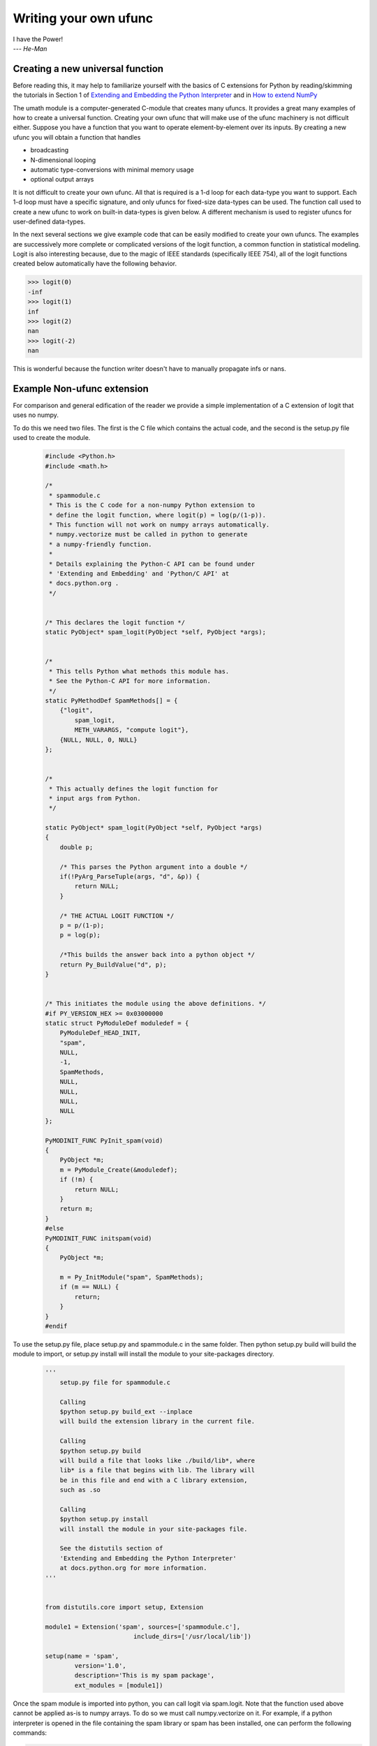 **********************
Writing your own ufunc
**********************

| I have the Power!
| --- *He-Man*


.. _`sec:Creating-a-new`:

Creating a new universal function
=================================

.. index::
   pair: ufunc; adding new

Before reading this, it may help to familiarize yourself with the basics
of C extensions for Python by reading/skimming the tutorials in Section 1
of `Extending and Embedding the Python Interpreter
<http://docs.python.org/extending/index.html>`_ and in `How to extend
NumPy <http://docs.scipy.org/doc/numpy/user/c-info.how-to-extend.html>`_

The umath module is a computer-generated C-module that creates many
ufuncs. It provides a great many examples of how to create a universal
function. Creating your own ufunc that will make use of the ufunc
machinery is not difficult either. Suppose you have a function that
you want to operate element-by-element over its inputs. By creating a
new ufunc you will obtain a function that handles

- broadcasting

- N-dimensional looping

- automatic type-conversions with minimal memory usage

- optional output arrays

It is not difficult to create your own ufunc. All that is required is
a 1-d loop for each data-type you want to support. Each 1-d loop must
have a specific signature, and only ufuncs for fixed-size data-types
can be used. The function call used to create a new ufunc to work on
built-in data-types is given below. A different mechanism is used to
register ufuncs for user-defined data-types.

In the next several sections we give example code that can be
easily modified to create your own ufuncs. The examples are
successively more complete or complicated versions of the logit
function, a common function in statistical modeling. Logit is also
interesting because, due to the magic of IEEE standards (specifically
IEEE 754), all of the logit functions created below
automatically have the following behavior.

>>> logit(0)
-inf
>>> logit(1)
inf
>>> logit(2)
nan
>>> logit(-2)
nan

This is wonderful because the function writer doesn't have to
manually propagate infs or nans.

.. _`sec:Non-numpy-example`:

Example Non-ufunc extension
===========================

.. index::
   pair: ufunc; adding new

For comparison and general edification of the reader we provide
a simple implementation of a C extension of logit that uses no
numpy.

To do this we need two files. The first is the C file which contains
the actual code, and the second is the setup.py file used to create
the module.

    .. code-block:: c

        #include <Python.h>
        #include <math.h>

        /*
         * spammodule.c
         * This is the C code for a non-numpy Python extension to
         * define the logit function, where logit(p) = log(p/(1-p)).
         * This function will not work on numpy arrays automatically.
         * numpy.vectorize must be called in python to generate
         * a numpy-friendly function.
         *
         * Details explaining the Python-C API can be found under
         * 'Extending and Embedding' and 'Python/C API' at
         * docs.python.org .
         */


        /* This declares the logit function */
        static PyObject* spam_logit(PyObject *self, PyObject *args);


        /*
         * This tells Python what methods this module has.
         * See the Python-C API for more information.
         */
        static PyMethodDef SpamMethods[] = {
            {"logit",
                spam_logit,
                METH_VARARGS, "compute logit"},
            {NULL, NULL, 0, NULL}
        };


        /*
         * This actually defines the logit function for
         * input args from Python.
         */

        static PyObject* spam_logit(PyObject *self, PyObject *args)
        {
            double p;

            /* This parses the Python argument into a double */
            if(!PyArg_ParseTuple(args, "d", &p)) {
                return NULL;
            }

            /* THE ACTUAL LOGIT FUNCTION */
            p = p/(1-p);
            p = log(p);

            /*This builds the answer back into a python object */
            return Py_BuildValue("d", p);
        }


        /* This initiates the module using the above definitions. */
        #if PY_VERSION_HEX >= 0x03000000
        static struct PyModuleDef moduledef = {
            PyModuleDef_HEAD_INIT,
            "spam",
            NULL,
            -1,
            SpamMethods,
            NULL,
            NULL,
            NULL,
            NULL
        };

        PyMODINIT_FUNC PyInit_spam(void)
        {
            PyObject *m;
            m = PyModule_Create(&moduledef);
            if (!m) {
                return NULL;
            }
            return m;
        }
        #else
        PyMODINIT_FUNC initspam(void)
        {
            PyObject *m;

            m = Py_InitModule("spam", SpamMethods);
            if (m == NULL) {
                return;
            }
        }
        #endif

To use the setup.py file, place setup.py and spammodule.c in the same
folder. Then python setup.py build will build the module to import,
or setup.py install will install the module to your site-packages
directory.

    .. code-block:: python

        '''
            setup.py file for spammodule.c

            Calling
            $python setup.py build_ext --inplace
            will build the extension library in the current file.

            Calling
            $python setup.py build
            will build a file that looks like ./build/lib*, where
            lib* is a file that begins with lib. The library will
            be in this file and end with a C library extension,
            such as .so

            Calling
            $python setup.py install
            will install the module in your site-packages file.

            See the distutils section of
            'Extending and Embedding the Python Interpreter'
            at docs.python.org for more information.
        '''


        from distutils.core import setup, Extension

        module1 = Extension('spam', sources=['spammodule.c'],
                                include_dirs=['/usr/local/lib'])

        setup(name = 'spam',
                version='1.0',
                description='This is my spam package',
                ext_modules = [module1])


Once the spam module is imported into python, you can call logit
via spam.logit. Note that the function used above cannot be applied
as-is to numpy arrays. To do so we must call numpy.vectorize on it.
For example, if a python interpreter is opened in the file containing
the spam library or spam has been installed, one can perform the
following commands:

>>> import numpy as np
>>> import spam
>>> spam.logit(0)
-inf
>>> spam.logit(1)
inf
>>> spam.logit(0.5)
0.0
>>> x = np.linspace(0,1,10)
>>> spam.logit(x)
TypeError: only length-1 arrays can be converted to Python scalars
>>> f = np.vectorize(spam.logit)
>>> f(x)
array([       -inf, -2.07944154, -1.25276297, -0.69314718, -0.22314355,
    0.22314355,  0.69314718,  1.25276297,  2.07944154,         inf])

THE RESULTING LOGIT FUNCTION IS NOT FAST! numpy.vectorize simply
loops over spam.logit. The loop is done at the C level, but the numpy
array is constantly being parsed and build back up. This is expensive.
When the author compared numpy.vectorize(spam.logit) against the
logit ufuncs constructed below, the logit ufuncs were almost exactly
4 times faster. Larger or smaller speedups are, of course, possible
depending on the nature of the function.


.. _`sec:NumPy-one-loop`:

Example NumPy ufunc for one dtype
=================================

.. index::
   pair: ufunc; adding new

For simplicity we give a ufunc for a single dtype, the 'f8' double.
As in the previous section, we first give the .c file and then the
setup.py file used to create the module containing the ufunc.

The place in the code corresponding to the actual computations for
the ufunc are marked with /\*BEGIN main ufunc computation\*/ and
/\*END main ufunc computation\*/. The code in between those lines is
the primary thing that must be changed to create your own ufunc.

    .. code-block:: c

        #include "Python.h"
        #include "math.h"
        #include "numpy/ndarraytypes.h"
        #include "numpy/ufuncobject.h"
        #include "numpy/npy_3kcompat.h"

        /*
         * single_type_logit.c
         * This is the C code for creating your own
         * NumPy ufunc for a logit function.
         *
         * In this code we only define the ufunc for
         * a single dtype. The computations that must
         * be replaced to create a ufunc for
         * a different function are marked with BEGIN
         * and END.
         *
         * Details explaining the Python-C API can be found under
         * 'Extending and Embedding' and 'Python/C API' at
         * docs.python.org .
         */

        static PyMethodDef LogitMethods[] = {
                {NULL, NULL, 0, NULL}
        };

        /* The loop definition must precede the PyMODINIT_FUNC. */

        static void double_logit(char **args, npy_intp *dimensions,
                                    npy_intp* steps, void* data)
        {
            npy_intp i;
            npy_intp n = dimensions[0];
            char *in = args[0], *out = args[1];
            npy_intp in_step = steps[0], out_step = steps[1];

            double tmp;

            for (i = 0; i < n; i++) {
                /*BEGIN main ufunc computation*/
                tmp = *(double *)in;
                tmp /= 1-tmp;
                *((double *)out) = log(tmp);
                /*END main ufunc computation*/

                in += in_step;
                out += out_step;
            }
        }

        /*This a pointer to the above function*/
        PyUFuncGenericFunction funcs[1] = {&double_logit};

        /* These are the input and return dtypes of logit.*/
        static char types[2] = {NPY_DOUBLE, NPY_DOUBLE};

        static void *data[1] = {NULL};

        #if PY_VERSION_HEX >= 0x03000000
        static struct PyModuleDef moduledef = {
            PyModuleDef_HEAD_INIT,
            "npufunc",
            NULL,
            -1,
            LogitMethods,
            NULL,
            NULL,
            NULL,
            NULL
        };

        PyMODINIT_FUNC PyInit_npufunc(void)
        {
            PyObject *m, *logit, *d;
            m = PyModule_Create(&moduledef);
            if (!m) {
                return NULL;
            }

            import_array();
            import_umath();

            logit = PyUFunc_FromFuncAndData(funcs, data, types, 1, 1, 1,
                                            PyUFunc_None, "logit",
                                            "logit_docstring", 0);

            d = PyModule_GetDict(m);

            PyDict_SetItemString(d, "logit", logit);
            Py_DECREF(logit);

            return m;
        }
        #else
        PyMODINIT_FUNC initnpufunc(void)
        {
            PyObject *m, *logit, *d;


            m = Py_InitModule("npufunc", LogitMethods);
            if (m == NULL) {
                return;
            }

            import_array();
            import_umath();

            logit = PyUFunc_FromFuncAndData(funcs, data, types, 1, 1, 1,
                                            PyUFunc_None, "logit",
                                            "logit_docstring", 0);

            d = PyModule_GetDict(m);

            PyDict_SetItemString(d, "logit", logit);
            Py_DECREF(logit);
        }
        #endif

This is a setup.py file for the above code. As before, the module
can be build via calling python setup.py build at the command prompt,
or installed to site-packages via python setup.py install.

    .. code-block:: python

        '''
            setup.py file for logit.c
            Note that since this is a numpy extension
            we use numpy.distutils instead of
            distutils from the python standard library.

            Calling
            $python setup.py build_ext --inplace
            will build the extension library in the current file.

            Calling
            $python setup.py build
            will build a file that looks like ./build/lib*, where
            lib* is a file that begins with lib. The library will
            be in this file and end with a C library extension,
            such as .so

            Calling
            $python setup.py install
            will install the module in your site-packages file.

            See the distutils section of
            'Extending and Embedding the Python Interpreter'
            at docs.python.org  and the documentation
            on numpy.distutils for more information.
        '''


        def configuration(parent_package='', top_path=None):
            import numpy
            from numpy.distutils.misc_util import Configuration

            config = Configuration('npufunc_directory',
                                   parent_package,
                                   top_path)
            config.add_extension('npufunc', ['single_type_logit.c'])

            return config

        if __name__ == "__main__":
            from numpy.distutils.core import setup
            setup(configuration=configuration)

After the above has been installed, it can be imported and used as follows.

>>> import numpy as np
>>> import npufunc
>>> npufunc.logit(0.5)
0.0
>>> a = np.linspace(0,1,5)
>>> npufunc.logit(a)
array([       -inf, -1.09861229,  0.        ,  1.09861229,         inf])



.. _`sec:NumPy-many-loop`:

Example NumPy ufunc with multiple dtypes
========================================

.. index::
   pair: ufunc; adding new

We finally give an example of a full ufunc, with inner loops for
half-floats, floats, doubles, and long doubles. As in the previous
sections we first give the .c file and then the corresponding
setup.py file.

The places in the code corresponding to the actual computations for
the ufunc are marked with /\*BEGIN main ufunc computation\*/ and
/\*END main ufunc computation\*/. The code in between those lines is
the primary thing that must be changed to create your own ufunc.


    .. code-block:: c

        #include "Python.h"
        #include "math.h"
        #include "numpy/ndarraytypes.h"
        #include "numpy/ufuncobject.h"
        #include "numpy/halffloat.h"

        /*
         * multi_type_logit.c
         * This is the C code for creating your own
         * NumPy ufunc for a logit function.
         *
         * Each function of the form type_logit defines the
         * logit function for a different numpy dtype. Each
         * of these functions must be modified when you
         * create your own ufunc. The computations that must
         * be replaced to create a ufunc for
         * a different function are marked with BEGIN
         * and END.
         *
         * Details explaining the Python-C API can be found under
         * 'Extending and Embedding' and 'Python/C API' at
         * docs.python.org .
         *
         */


        static PyMethodDef LogitMethods[] = {
                {NULL, NULL, 0, NULL}
        };

        /* The loop definitions must precede the PyMODINIT_FUNC. */

        static void long_double_logit(char **args, npy_intp *dimensions,
                                      npy_intp* steps, void* data)
        {
            npy_intp i;
            npy_intp n = dimensions[0];
            char *in = args[0], *out=args[1];
            npy_intp in_step = steps[0], out_step = steps[1];

            long double tmp;

            for (i = 0; i < n; i++) {
                /*BEGIN main ufunc computation*/
                tmp = *(long double *)in;
                tmp /= 1-tmp;
                *((long double *)out) = logl(tmp);
                /*END main ufunc computation*/

                in += in_step;
                out += out_step;
            }
        }

        static void double_logit(char **args, npy_intp *dimensions,
                                 npy_intp* steps, void* data)
        {
            npy_intp i;
            npy_intp n = dimensions[0];
            char *in = args[0], *out = args[1];
            npy_intp in_step = steps[0], out_step = steps[1];

            double tmp;

            for (i = 0; i < n; i++) {
                /*BEGIN main ufunc computation*/
                tmp = *(double *)in;
                tmp /= 1-tmp;
                *((double *)out) = log(tmp);
                /*END main ufunc computation*/

                in += in_step;
                out += out_step;
            }
        }

        static void float_logit(char **args, npy_intp *dimensions,
                                npy_intp* steps, void* data)
        {
            npy_intp i;
            npy_intp n = dimensions[0];
            char *in=args[0], *out = args[1];
            npy_intp in_step = steps[0], out_step = steps[1];

            float tmp;

            for (i = 0; i < n; i++) {
                /*BEGIN main ufunc computation*/
                tmp = *(float *)in;
                tmp /= 1-tmp;
                *((float *)out) = logf(tmp);
                /*END main ufunc computation*/

                in += in_step;
                out += out_step;
            }
        }


        static void half_float_logit(char **args, npy_intp *dimensions,
                                     npy_intp* steps, void* data)
        {
            npy_intp i;
            npy_intp n = dimensions[0];
            char *in = args[0], *out = args[1];
            npy_intp in_step = steps[0], out_step = steps[1];

            float tmp;

            for (i = 0; i < n; i++) {

                /*BEGIN main ufunc computation*/
                tmp = *(npy_half *)in;
                tmp = npy_half_to_float(tmp);
                tmp /= 1-tmp;
                tmp = logf(tmp);
                *((npy_half *)out) = npy_float_to_half(tmp);
                /*END main ufunc computation*/

                in += in_step;
                out += out_step;
            }
        }


        /*This gives pointers to the above functions*/
        PyUFuncGenericFunction funcs[4] = {&half_float_logit,
                                           &float_logit,
                                           &double_logit,
                                           &long_double_logit};

        static char types[8] = {NPY_HALF, NPY_HALF,
                        NPY_FLOAT, NPY_FLOAT,
                        NPY_DOUBLE,NPY_DOUBLE,
                        NPY_LONGDOUBLE, NPY_LONGDOUBLE};
        static void *data[4] = {NULL, NULL, NULL, NULL};

        #if PY_VERSION_HEX >= 0x03000000
        static struct PyModuleDef moduledef = {
            PyModuleDef_HEAD_INIT,
            "npufunc",
            NULL,
            -1,
            LogitMethods,
            NULL,
            NULL,
            NULL,
            NULL
        };

        PyMODINIT_FUNC PyInit_npufunc(void)
        {
            PyObject *m, *logit, *d;
            m = PyModule_Create(&moduledef);
            if (!m) {
                return NULL;
            }

            import_array();
            import_umath();

            logit = PyUFunc_FromFuncAndData(funcs, data, types, 4, 1, 1,
                                            PyUFunc_None, "logit",
                                            "logit_docstring", 0);

            d = PyModule_GetDict(m);

            PyDict_SetItemString(d, "logit", logit);
            Py_DECREF(logit);

            return m;
        }
        #else
        PyMODINIT_FUNC initnpufunc(void)
        {
            PyObject *m, *logit, *d;


            m = Py_InitModule("npufunc", LogitMethods);
            if (m == NULL) {
                return;
            }

            import_array();
            import_umath();

            logit = PyUFunc_FromFuncAndData(funcs, data, types, 4, 1, 1,
                                            PyUFunc_None, "logit",
                                            "logit_docstring", 0);

            d = PyModule_GetDict(m);

            PyDict_SetItemString(d, "logit", logit);
            Py_DECREF(logit);
        }
        #endif

This is a setup.py file for the above code. As before, the module
can be build via calling python setup.py build at the command prompt,
or installed to site-packages via python setup.py install.

    .. code-block:: python

        '''
            setup.py file for logit.c
            Note that since this is a numpy extension
            we use numpy.distutils instead of
            distutils from the python standard library.

            Calling
            $python setup.py build_ext --inplace
            will build the extension library in the current file.

            Calling
            $python setup.py build
            will build a file that looks like ./build/lib*, where
            lib* is a file that begins with lib. The library will
            be in this file and end with a C library extension,
            such as .so

            Calling
            $python setup.py install
            will install the module in your site-packages file.

            See the distutils section of
            'Extending and Embedding the Python Interpreter'
            at docs.python.org  and the documentation
            on numpy.distutils for more information.
        '''


        def configuration(parent_package='', top_path=None):
            import numpy
            from numpy.distutils.misc_util import Configuration
            from numpy.distutils.misc_util import get_info

            #Necessary for the half-float d-type.
            info = get_info('npymath')

            config = Configuration('npufunc_directory',
                                    parent_package,
                                    top_path)
            config.add_extension('npufunc',
                                    ['multi_type_logit.c'],
                                    extra_info=info)

            return config

        if __name__ == "__main__":
            from numpy.distutils.core import setup
            setup(configuration=configuration)

After the above has been installed, it can be imported and used as follows.

>>> import numpy as np
>>> import npufunc
>>> npufunc.logit(0.5)
0.0
>>> a = np.linspace(0,1,5)
>>> npufunc.logit(a)
array([       -inf, -1.09861229,  0.        ,  1.09861229,         inf])



.. _`sec:NumPy-many-arg`:

Example NumPy ufunc with multiple arguments/return values
=========================================================

Our final example is a ufunc with multiple arguments. It is a modification
of the code for a logit ufunc for data with a single dtype. We
compute (A*B, logit(A*B)).

We only give the C code as the setup.py file is exactly the same as
the setup.py file in `Example NumPy ufunc for one dtype`_, except that
the line

    .. code-block:: python

        config.add_extension('npufunc', ['single_type_logit.c'])

is replaced with

    .. code-block:: python

        config.add_extension('npufunc', ['multi_arg_logit.c'])

The C file is given below. The ufunc generated takes two arguments A
and B. It returns a tuple whose first element is A*B and whose second
element is logit(A*B). Note that it automatically supports broadcasting,
as well as all other properties of a ufunc.

    .. code-block:: c

        #include "Python.h"
        #include "math.h"
        #include "numpy/ndarraytypes.h"
        #include "numpy/ufuncobject.h"
        #include "numpy/halffloat.h"

        /*
         * multi_arg_logit.c
         * This is the C code for creating your own
         * NumPy ufunc for a multiple argument, multiple
         * return value ufunc. The places where the
         * ufunc computation is carried out are marked
         * with comments.
         *
         * Details explaining the Python-C API can be found under
         * 'Extending and Embedding' and 'Python/C API' at
         * docs.python.org .
         *
         */


        static PyMethodDef LogitMethods[] = {
                {NULL, NULL, 0, NULL}
        };

        /* The loop definition must precede the PyMODINIT_FUNC. */

        static void double_logitprod(char **args, npy_intp *dimensions,
                                    npy_intp* steps, void* data)
        {
            npy_intp i;
            npy_intp n = dimensions[0];
            char *in1 = args[0], *in2 = args[1];
            char *out1 = args[2], *out2 = args[3];
            npy_intp in1_step = steps[0], in2_step = steps[1];
            npy_intp out1_step = steps[2], out2_step = steps[3];

            double tmp;

            for (i = 0; i < n; i++) {
                /*BEGIN main ufunc computation*/
                tmp = *(double *)in1;
                tmp *= *(double *)in2;
                *((double *)out1) = tmp;
                *((double *)out2) = log(tmp/(1-tmp));
                /*END main ufunc computation*/

                in1 += in1_step;
                in2 += in2_step;
                out1 += out1_step;
                out2 += out2_step;
            }
        }


        /*This a pointer to the above function*/
        PyUFuncGenericFunction funcs[1] = {&double_logitprod};

        /* These are the input and return dtypes of logit.*/

        static char types[4] = {NPY_DOUBLE, NPY_DOUBLE,
                                NPY_DOUBLE, NPY_DOUBLE};


        static void *data[1] = {NULL};

        #if PY_VERSION_HEX >= 0x03000000
        static struct PyModuleDef moduledef = {
            PyModuleDef_HEAD_INIT,
            "npufunc",
            NULL,
            -1,
            LogitMethods,
            NULL,
            NULL,
            NULL,
            NULL
        };

        PyMODINIT_FUNC PyInit_npufunc(void)
        {
            PyObject *m, *logit, *d;
            m = PyModule_Create(&moduledef);
            if (!m) {
                return NULL;
            }

            import_array();
            import_umath();

            logit = PyUFunc_FromFuncAndData(funcs, data, types, 1, 2, 2,
                                            PyUFunc_None, "logit",
                                            "logit_docstring", 0);

            d = PyModule_GetDict(m);

            PyDict_SetItemString(d, "logit", logit);
            Py_DECREF(logit);

            return m;
        }
        #else
        PyMODINIT_FUNC initnpufunc(void)
        {
            PyObject *m, *logit, *d;


            m = Py_InitModule("npufunc", LogitMethods);
            if (m == NULL) {
                return;
            }

            import_array();
            import_umath();

            logit = PyUFunc_FromFuncAndData(funcs, data, types, 1, 2, 2,
                                            PyUFunc_None, "logit",
                                            "logit_docstring", 0);

            d = PyModule_GetDict(m);

            PyDict_SetItemString(d, "logit", logit);
            Py_DECREF(logit);
        }
        #endif


.. _`sec:NumPy-struct-dtype`:

Example NumPy ufunc with structured array dtype arguments
=========================================================

This example shows how to create a ufunc for a structured array dtype.
For the example we show a trivial ufunc for adding two arrays with dtype
'u8,u8,u8'. The process is a bit different from the other examples since
a call to PyUFunc_FromFuncAndData doesn't fully register ufuncs for
custom dtypes and structured array dtypes. We need to also call
PyUFunc_RegisterLoopForDescr to finish setting up the ufunc.

We only give the C code as the setup.py file is exactly the same as
the setup.py file in `Example NumPy ufunc for one dtype`_, except that
the line

    .. code-block:: python

        config.add_extension('npufunc', ['single_type_logit.c'])

is replaced with

    .. code-block:: python

        config.add_extension('npufunc', ['add_triplet.c'])

The C file is given below.

    .. code-block:: c

        #include "Python.h"
        #include "math.h"
        #include "numpy/ndarraytypes.h"
        #include "numpy/ufuncobject.h"
        #include "numpy/npy_3kcompat.h"


        /*
         * add_triplet.c
         * This is the C code for creating your own
         * NumPy ufunc for a structured array dtype.
         *
         * Details explaining the Python-C API can be found under
         * 'Extending and Embedding' and 'Python/C API' at
         * docs.python.org .
         */

        static PyMethodDef StructUfuncTestMethods[] = {
            {NULL, NULL, 0, NULL}
        };

        /* The loop definition must precede the PyMODINIT_FUNC. */

        static void add_uint64_triplet(char **args, npy_intp *dimensions,
                                    npy_intp* steps, void* data)
        {
            npy_intp i;
            npy_intp is1=steps[0];
            npy_intp is2=steps[1];
            npy_intp os=steps[2];
            npy_intp n=dimensions[0];
            uint64_t *x, *y, *z;

            char *i1=args[0];
            char *i2=args[1];
            char *op=args[2];

            for (i = 0; i < n; i++) {

                x = (uint64_t*)i1;
                y = (uint64_t*)i2;
                z = (uint64_t*)op;

                z[0] = x[0] + y[0];
                z[1] = x[1] + y[1];
                z[2] = x[2] + y[2];

                i1 += is1;
                i2 += is2;
                op += os;
            }
        }

        /* This a pointer to the above function */
        PyUFuncGenericFunction funcs[1] = {&add_uint64_triplet};

        /* These are the input and return dtypes of add_uint64_triplet. */
        static char types[3] = {NPY_UINT64, NPY_UINT64, NPY_UINT64};

        static void *data[1] = {NULL};

        #if defined(NPY_PY3K)
        static struct PyModuleDef moduledef = {
            PyModuleDef_HEAD_INIT,
            "struct_ufunc_test",
            NULL,
            -1,
            StructUfuncTestMethods,
            NULL,
            NULL,
            NULL,
            NULL
        };
        #endif

        #if defined(NPY_PY3K)
        PyMODINIT_FUNC PyInit_struct_ufunc_test(void)
        #else
        PyMODINIT_FUNC initstruct_ufunc_test(void)
        #endif
        {
            PyObject *m, *add_triplet, *d;
            PyObject *dtype_dict;
            PyArray_Descr *dtype;
            PyArray_Descr *dtypes[3];

        #if defined(NPY_PY3K)
            m = PyModule_Create(&moduledef);
        #else
            m = Py_InitModule("struct_ufunc_test", StructUfuncTestMethods);
        #endif

            if (m == NULL) {
        #if defined(NPY_PY3K)
                return NULL;
        #else
                return;
        #endif
            }

            import_array();
            import_umath();

            /* Create a new ufunc object */
            add_triplet = PyUFunc_FromFuncAndData(NULL, NULL, NULL, 0, 2, 1,
                                            PyUFunc_None, "add_triplet",
                                            "add_triplet_docstring", 0);

            dtype_dict = Py_BuildValue("[(s, s), (s, s), (s, s)]",
                "f0", "u8", "f1", "u8", "f2", "u8");
            PyArray_DescrConverter(dtype_dict, &dtype);
            Py_DECREF(dtype_dict);

            dtypes[0] = dtype;
            dtypes[1] = dtype;
            dtypes[2] = dtype;

            /* Register ufunc for structured dtype */
            PyUFunc_RegisterLoopForDescr(add_triplet,
                                        dtype,
                                        &add_uint64_triplet,
                                        dtypes,
                                        NULL);

            d = PyModule_GetDict(m);

            PyDict_SetItemString(d, "add_triplet", add_triplet);
            Py_DECREF(add_triplet);
        #if defined(NPY_PY3K)
            return m;
        #endif
        }


.. _`sec:PyUFunc-spec`:

PyUFunc_FromFuncAndData Specification
=====================================

What follows is the full specification of PyUFunc_FromFuncAndData, which
automatically generates a ufunc from a C function with the correct signature.


.. c:function:: PyObject *PyUFunc_FromFuncAndData( PyUFuncGenericFunction* func, void** data, char* types, int ntypes, int nin, int nout, int identity, char* name, char* doc, int unused)

    *func*

        A pointer to an array of 1-d functions to use. This array must be at
        least ntypes long. Each entry in the array must be a
        ``PyUFuncGenericFunction`` function. This function has the following
        signature. An example of a valid 1d loop function is also given.

    .. c:function:: void loop1d(char** args, npy_intp* dimensions, npy_intp* steps, void* data)

        *args*

            An array of pointers to the actual data for the input and output
            arrays. The input arguments are given first followed by the output
            arguments.

        *dimensions*

            A pointer to the size of the dimension over which this function is
            looping.

        *steps*

            A pointer to the number of bytes to jump to get to the
            next element in this dimension for each of the input and
            output arguments.

        *data*

            Arbitrary data (extra arguments, function names, *etc.* )
            that can be stored with the ufunc and will be passed in
            when it is called.

        .. code-block:: c

            static void
            double_add(char *args, npy_intp *dimensions, npy_intp *steps,
               void *extra)
            {
                npy_intp i;
                npy_intp is1 = steps[0], is2 = steps[1];
                npy_intp os = steps[2], n = dimensions[0];
                char *i1 = args[0], *i2 = args[1], *op = args[2];
                for (i = 0; i < n; i++) {
                    *((double *)op) = *((double *)i1) +
                                      *((double *)i2);
                    i1 += is1;
                    i2 += is2;
                    op += os;
                 }
            }

    *data*

        An array of data. There should be ntypes entries (or NULL) --- one for
        every loop function defined for this ufunc. This data will be passed
        in to the 1-d loop. One common use of this data variable is to pass in
        an actual function to call to compute the result when a generic 1-d
        loop (e.g. :c:func:`PyUFunc_d_d`) is being used.

    *types*

        An array of type-number signatures (type ``char`` ). This
        array should be of size (nin+nout)*ntypes and contain the
        data-types for the corresponding 1-d loop. The inputs should
        be first followed by the outputs. For example, suppose I have
        a ufunc that supports 1 integer and 1 double 1-d loop
        (length-2 func and data arrays) that takes 2 inputs and
        returns 1 output that is always a complex double, then the
        types array would be

        .. code-block:: c

            static char types[3] = {NPY_INT, NPY_DOUBLE, NPY_CDOUBLE}

        The bit-width names can also be used (e.g. :c:data:`NPY_INT32`,
        :c:data:`NPY_COMPLEX128` ) if desired.

    *ntypes*

        The number of data-types supported. This is equal to the number of 1-d
        loops provided.

    *nin*

        The number of input arguments.

    *nout*

        The number of output arguments.

    *identity*

        Either :c:data:`PyUFunc_One`, :c:data:`PyUFunc_Zero`,
        :c:data:`PyUFunc_None`. This specifies what should be returned when
        an empty array is passed to the reduce method of the ufunc.

    *name*

        A ``NULL`` -terminated string providing the name of this ufunc
        (should be the Python name it will be called).

    *doc*

        A documentation string for this ufunc (will be used in generating the
        response to ``{ufunc_name}.__doc__``). Do not include the function
        signature or the name as this is generated automatically.

    *unused*

        Unused; kept for compatibility. Just set it to zero.

.. index::
   pair: ufunc; adding new

The returned ufunc object is a callable Python object. It should be
placed in a (module) dictionary under the same name as was used in the
name argument to the ufunc-creation routine. The following example is
adapted from the umath module

    .. code-block:: c

        static PyUFuncGenericFunction atan2_functions[] = {
                              PyUFunc_ff_f, PyUFunc_dd_d,
                              PyUFunc_gg_g, PyUFunc_OO_O_method};
        static void* atan2_data[] = {
                              (void *)atan2f,(void *) atan2,
                              (void *)atan2l,(void *)"arctan2"};
        static char atan2_signatures[] = {
                      NPY_FLOAT, NPY_FLOAT, NPY_FLOAT,
                      NPY_DOUBLE, NPY_DOUBLE, NPY_DOUBLE,
                      NPY_LONGDOUBLE, NPY_LONGDOUBLE, NPY_LONGDOUBLE
                      NPY_OBJECT, NPY_OBJECT, NPY_OBJECT};
        ...
        /* in the module initialization code */
        PyObject *f, *dict, *module;
        ...
        dict = PyModule_GetDict(module);
        ...
        f = PyUFunc_FromFuncAndData(atan2_functions,
            atan2_data, atan2_signatures, 4, 2, 1,
            PyUFunc_None, "arctan2",
            "a safe and correct arctan(x1/x2)", 0);
        PyDict_SetItemString(dict, "arctan2", f);
        Py_DECREF(f);
        ...

